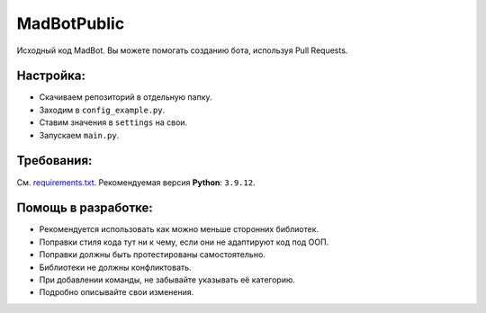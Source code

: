 MadBotPublic
============
.. image:: https://discord.com/api/guilds/914181806285279232/embed.png
   :target: https://discord.gg/uWVTTbb9q6
   :alt: Discord server invite
Исходный код MadBot. Вы можете помогать созданию бота, используя Pull Requests.

Настройка:
-----------
- Скачиваем репозиторий в отдельную папку.
- Заходим в ``config_example.py``.
- Ставим значения в ``settings`` на свои.
- Запускаем ``main.py``.

Требования:
------------
См. `requirements.txt <https://github.com/MadCat9958/MadBotPublic/blob/main/requirements.txt/>`__.
Рекомендуемая версия **Python**: ``3.9.12``.

Помощь в разработке:
------------
- Рекомендуется использовать как можно меньше сторонних библиотек.
- Поправки стиля кода тут ни к чему, если они не адаптируют код под ООП.
- Поправки должны быть протестированы самостоятельно.
- Библиотеки не должны конфликтовать.
- При добавлении команды, не забывайте указывать её категорию.
- Подробно описывайте свои изменения. 